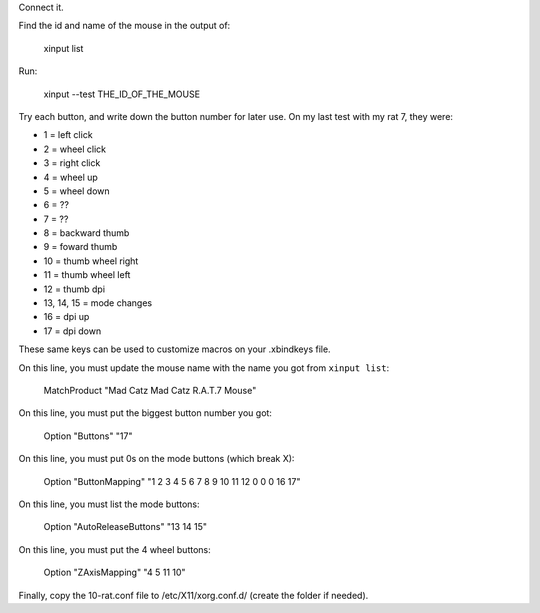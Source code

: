 Connect it.

Find the id and name of the mouse in the output of:

    xinput list


Run:

    xinput --test THE_ID_OF_THE_MOUSE


Try each button, and write down the button number for later use. On my last test with my rat 7, they were:

* 1 = left click
* 2 = wheel click 
* 3 = right click
* 4 = wheel up
* 5 = wheel down
* 6 = ??
* 7 = ??
* 8 = backward thumb
* 9 = foward thumb
* 10 = thumb wheel right 
* 11 = thumb wheel left
* 12 = thumb dpi
* 13, 14, 15 = mode changes
* 16 = dpi up
* 17 = dpi down

These same keys can be used to customize macros on your .xbindkeys file.

On this line, you must update the mouse name with the name you got from ``xinput list``:

    MatchProduct "Mad Catz Mad Catz R.A.T.7 Mouse"


On this line, you must put the biggest button number you got:

    Option "Buttons" "17"


On this line, you must put 0s on the mode buttons (which break X):

    Option "ButtonMapping" "1 2 3 4 5 6 7 8 9 10 11 12 0 0 0 16 17"


On this line, you must list the mode buttons:

    Option "AutoReleaseButtons" "13 14 15"


On this line, you must put the 4 wheel buttons:

    Option "ZAxisMapping" "4 5 11 10"


Finally, copy the 10-rat.conf file to /etc/X11/xorg.conf.d/ (create the folder if needed).
